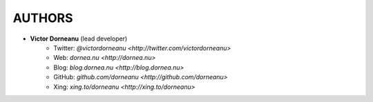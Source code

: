 *************
AUTHORS
*************

* **Victor Dorneanu** (lead developer)
    + Twitter: `@victordorneanu <http://twitter.com/victordorneanu>`
    + Web: `dornea.nu <http://dornea.nu>`
    + Blog: `blog.dornea.nu <http://blog.dornea.nu>`
    + GitHub: `github.com/dorneanu <http://github.com/dorneanu>`
    + Xing: `xing.to/dorneanu <http://xing.to/dorneanu>`

